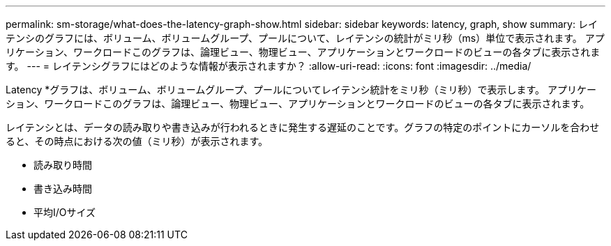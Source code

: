 ---
permalink: sm-storage/what-does-the-latency-graph-show.html 
sidebar: sidebar 
keywords: latency, graph, show 
summary: レイテンシのグラフには、ボリューム、ボリュームグループ、プールについて、レイテンシの統計がミリ秒（ms）単位で表示されます。 アプリケーション、ワークロードこのグラフは、論理ビュー、物理ビュー、アプリケーションとワークロードのビューの各タブに表示されます。 
---
= レイテンシグラフにはどのような情報が表示されますか？
:allow-uri-read: 
:icons: font
:imagesdir: ../media/


[role="lead"]
Latency *グラフは、ボリューム、ボリュームグループ、プールについてレイテンシ統計をミリ秒（ミリ秒）で表示します。 アプリケーション、ワークロードこのグラフは、論理ビュー、物理ビュー、アプリケーションとワークロードのビューの各タブに表示されます。

レイテンシとは、データの読み取りや書き込みが行われるときに発生する遅延のことです。グラフの特定のポイントにカーソルを合わせると、その時点における次の値（ミリ秒）が表示されます。

* 読み取り時間
* 書き込み時間
* 平均I/Oサイズ


